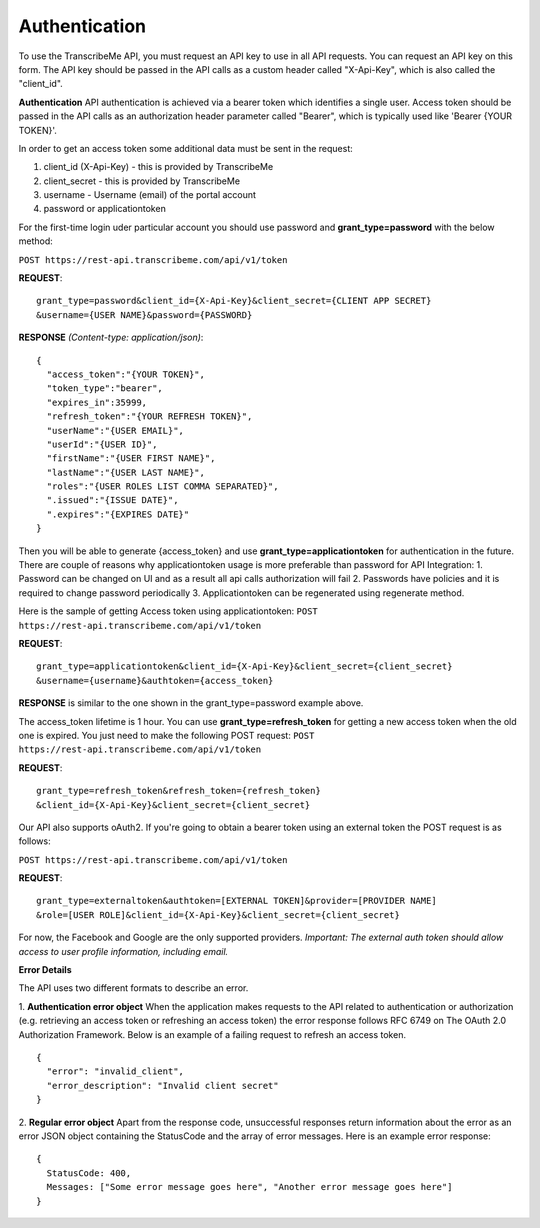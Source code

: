 Authentication
========
To use the TranscribeMe API, you must request an API key to use in all API requests. You can request an API key on this form. The API key should be passed in the API calls as a custom header called "X-Api-Key", which is also called the "client_id".

**Authentication**
API authentication is achieved via a bearer token which identifies a single user. 
Access token should be passed in the API calls as an authorization header parameter called "Bearer", which is typically used like 'Bearer {YOUR TOKEN}'. 

In order to get an access token some additional data must be sent in the request:

1. client_id (X-Api-Key) - this is provided by TranscribeMe
2. client_secret - this is provided by TranscribeMe
3. username - Username (email) of the portal account
4. password or applicationtoken

For the first-time login uder particular account you should use password and **grant_type=password** with the below method:

``POST https://rest-api.transcribeme.com/api/v1/token``

**REQUEST**:: 

  grant_type=password&client_id={X-Api-Key}&client_secret={CLIENT APP SECRET}
  &username={USER NAME}&password={PASSWORD}

**RESPONSE** *(Content-type: application/json)*::

  {
    "access_token":"{YOUR TOKEN}",
    "token_type":"bearer",
    "expires_in":35999,
    "refresh_token":"{YOUR REFRESH TOKEN}",
    "userName":"{USER EMAIL}",
    "userId":"{USER ID}",
    "firstName":"{USER FIRST NAME}",
    "lastName":"{USER LAST NAME}",
    "roles":"{USER ROLES LIST COMMA SEPARATED}",
    ".issued":"{ISSUE DATE}",
    ".expires":"{EXPIRES DATE}"
  }
        
        
Then you will be able to generate {access_token} and use **grant_type=applicationtoken** for authentication in the future. 
There are couple of reasons why applicationtoken usage is more preferable than password for API Integration:
1. Password can be changed on UI and as a result all api calls authorization will fail
2. Passwords have policies and it is required to change password periodically
3. Applicationtoken can be regenerated using regenerate method. 

Here is the sample of getting Access token using applicationtoken:
``POST https://rest-api.transcribeme.com/api/v1/token``

**REQUEST**::

  grant_type=applicationtoken&client_id={X-Api-Key}&client_secret={client_secret}
  &username={username}&authtoken={access_token}

**RESPONSE** is similar to the one shown in the grant_type=password example above.        
        
The access_token lifetime is 1 hour. You can use **grant_type=refresh_token** for getting a new access token when the old one is expired. You just need to make the following POST request:
``POST https://rest-api.transcribeme.com/api/v1/token``

**REQUEST**::
  
  grant_type=refresh_token&refresh_token={refresh_token}
  &client_id={X-Api-Key}&client_secret={client_secret}

Our API also supports oAuth2. If you're going to obtain a bearer token using an external token the POST request is as follows:

``POST https://rest-api.transcribeme.com/api/v1/token``

**REQUEST**::

  grant_type=externaltoken&authtoken=[EXTERNAL TOKEN]&provider=[PROVIDER NAME]
  &role=[USER ROLE]&client_id={X-Api-Key}&client_secret={client_secret}

For now, the Facebook and Google are the only supported providers. 
*Important: The external auth token should allow access to user profile information, including email.*

**Error Details**

The API uses two different formats to describe an error.

1. **Authentication error object**
When the application makes requests to the API related to authentication or authorization (e.g. retrieving an access token or refreshing an access token) the error response follows RFC 6749 on The OAuth 2.0 Authorization Framework. Below is an example of a failing request to refresh an access token.

::

  {
    "error": "invalid_client",
    "error_description": "Invalid client secret"
  }
                
2. **Regular error object**
Apart from the response code, unsuccessful responses return information about the error as an error JSON object containing the StatusCode and the array of error messages. Here is an example error response:

::

  {
    StatusCode: 400,
    Messages: ["Some error message goes here", "Another error message goes here"]
  } 
